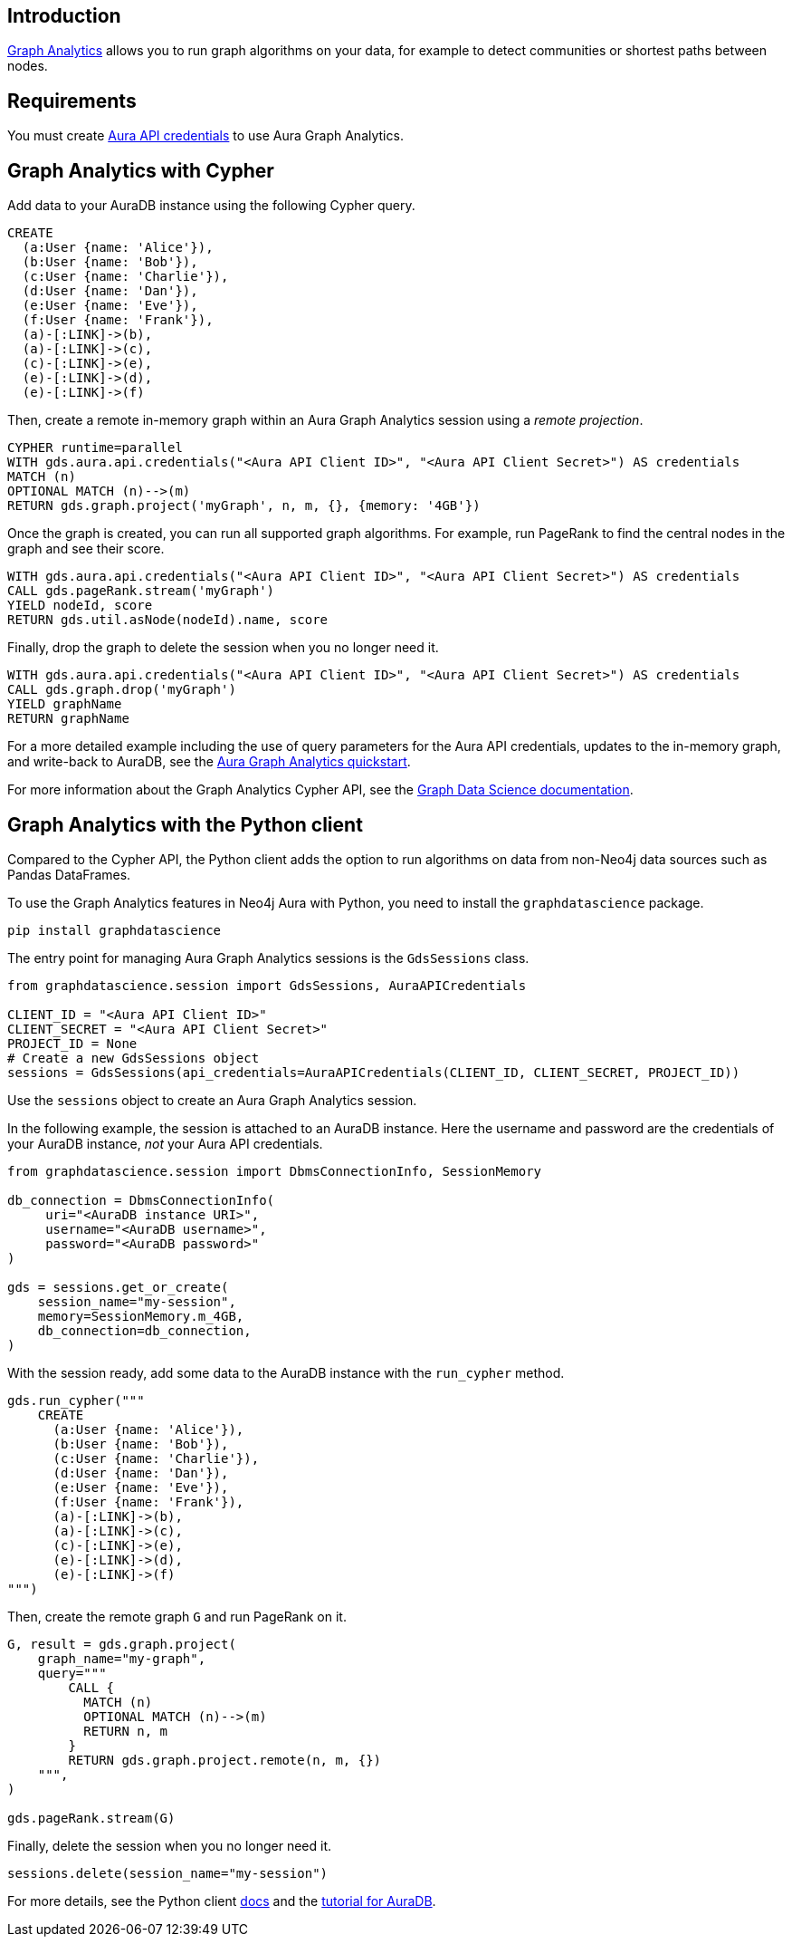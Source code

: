 == Introduction

link:https://neo4j.com/docs/aura/graph-analytics[Graph Analytics^] allows you to run graph algorithms on your data, for example to detect communities or shortest paths between nodes.

== Requirements

You must create link:https://neo4j.com/docs/aura/api/authentication/[Aura API credentials] to use Aura Graph Analytics.

== Graph Analytics with Cypher

Add data to your AuraDB instance using the following Cypher query.

[source, cypher, copy=true]
----
CREATE
  (a:User {name: 'Alice'}),
  (b:User {name: 'Bob'}),
  (c:User {name: 'Charlie'}),
  (d:User {name: 'Dan'}),
  (e:User {name: 'Eve'}),
  (f:User {name: 'Frank'}),
  (a)-[:LINK]->(b),
  (a)-[:LINK]->(c),
  (c)-[:LINK]->(e),
  (e)-[:LINK]->(d),
  (e)-[:LINK]->(f)
----

Then, create a remote in-memory graph within an Aura Graph Analytics session using a _remote projection_.

[source, cypher, copy=true]
----
CYPHER runtime=parallel
WITH gds.aura.api.credentials("<Aura API Client ID>", "<Aura API Client Secret>") AS credentials
MATCH (n)
OPTIONAL MATCH (n)-->(m)
RETURN gds.graph.project('myGraph', n, m, {}, {memory: '4GB'})
----

Once the graph is created, you can run all supported graph algorithms.
For example, run PageRank to find the central nodes in the graph and see their score.

[source, cypher, copy=true]
----
WITH gds.aura.api.credentials("<Aura API Client ID>", "<Aura API Client Secret>") AS credentials
CALL gds.pageRank.stream('myGraph')
YIELD nodeId, score
RETURN gds.util.asNode(nodeId).name, score
----

Finally, drop the graph to delete the session when you no longer need it.

[source, cypher, copy=true]
----
WITH gds.aura.api.credentials("<Aura API Client ID>", "<Aura API Client Secret>") AS credentials
CALL gds.graph.drop('myGraph')
YIELD graphName
RETURN graphName
----

For a more detailed example including the use of query parameters for the Aura API credentials, updates to the in-memory graph, and write-back to AuraDB, see the link:https://neo4j.com/docs/graph-data-science/current/aura-graph-analytics/quickstart/[Aura Graph Analytics quickstart].

For more information about the Graph Analytics Cypher API, see the link:https://neo4j.com/docs/graph-data-science/current/aura-graph-analytics/cypher[Graph Data Science documentation].

== Graph Analytics with the Python client

Compared to the Cypher API, the Python client adds the option to run algorithms on data from non-Neo4j data sources such as Pandas DataFrames.

To use the Graph Analytics features in Neo4j Aura with Python, you need to install the `graphdatascience` package.

[source, bash, copy=true]
----
pip install graphdatascience
----

The entry point for managing Aura Graph Analytics sessions is the `GdsSessions` class.

[source, python, copy=true]
----
from graphdatascience.session import GdsSessions, AuraAPICredentials

CLIENT_ID = "<Aura API Client ID>"
CLIENT_SECRET = "<Aura API Client Secret>"
PROJECT_ID = None
# Create a new GdsSessions object
sessions = GdsSessions(api_credentials=AuraAPICredentials(CLIENT_ID, CLIENT_SECRET, PROJECT_ID))
----

Use the `sessions` object to create an Aura Graph Analytics session.

In the following example, the session is attached to an AuraDB instance.
Here the username and password are the credentials of your AuraDB instance, _not_ your Aura API credentials.

[source, python, copy=true]
----
from graphdatascience.session import DbmsConnectionInfo, SessionMemory

db_connection = DbmsConnectionInfo(
     uri="<AuraDB instance URI>",
     username="<AuraDB username>",
     password="<AuraDB password>"
)

gds = sessions.get_or_create(
    session_name="my-session",
    memory=SessionMemory.m_4GB,
    db_connection=db_connection,
)
----

With the session ready, add some data to the AuraDB instance with the `run_cypher` method.

[source, python, copy=true]
----
gds.run_cypher("""
    CREATE
      (a:User {name: 'Alice'}),
      (b:User {name: 'Bob'}),
      (c:User {name: 'Charlie'}),
      (d:User {name: 'Dan'}),
      (e:User {name: 'Eve'}),
      (f:User {name: 'Frank'}),
      (a)-[:LINK]->(b),
      (a)-[:LINK]->(c),
      (c)-[:LINK]->(e),
      (e)-[:LINK]->(d),
      (e)-[:LINK]->(f)
""")
----

Then, create the remote graph `G` and run PageRank on it.

[source, python, copy=true]
----
G, result = gds.graph.project(
    graph_name="my-graph",
    query="""
        CALL {
          MATCH (n)
          OPTIONAL MATCH (n)-->(m)
          RETURN n, m
        }
        RETURN gds.graph.project.remote(n, m, {})
    """,
)

gds.pageRank.stream(G)
----

Finally, delete the session when you no longer need it.

[source, python, copy=true]
----
sessions.delete(session_name="my-session")
----

For more details, see the Python client link:https://neo4j.com/docs/graph-data-science-client/current/graph-analytics-serverless/[docs] and the link:https://neo4j.com/docs/graph-data-science-client/current/tutorials/graph-analytics-serverless/[tutorial for AuraDB].